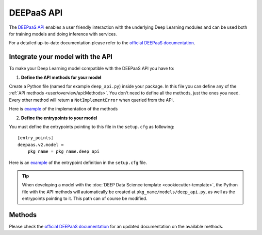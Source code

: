 DEEPaaS API
===========

The `DEEPaaS API <https://github.com/indigo-dc/DEEPaaS>`_ enables a user friendly interaction with the underlying Deep
Learning modules and can be used both for training models and doing inference with services.

For a detailed up-to-date documentation please refer to the `official DEEPaaS documentation <https://docs.deep-hybrid-datacloud.eu/projects/deepaas/en/stable/>`_.


Integrate your model with the API
---------------------------------

To make your Deep Learning model compatible with the DEEPaaS API you have to:

1. **Define the API methods for your model**

Create a Python file (named for example ``deep_api.py``) inside your package. In this file you can define any of the
:ref:`API methods <user/overview/api:Methods>`. You don't need to define all the methods, just the ones you need.
Every other method will return a ``NotImplementError`` when  queried from the API.

Here is `example <https://github.com/indigo-dc/image-classification-tf/blob/master/imgclas/api.py>`__ of the
implementation of the methods

2. **Define the entrypoints to your model**

You must define the entrypoints pointing to this file in the ``setup.cfg`` as following:
::

    [entry_points]
    deepaas.v2.model =
        pkg_name = pkg_name.deep_api

Here is an `example <https://github.com/indigo-dc/image-classification-tf/blob/master/setup.cfg#L25-L27>`__ of the entrypoint
definition in the ``setup.cfg`` file.

.. tip::
    When developing a model with the :doc:`DEEP Data Science template <cookiecutter-template>`, the Python file
    with the API methods will automatically be created at ``pkg_name/models/deep_api.py``, as well as the entrypoints
    pointing to it. This path can of course be modified.


Methods
-------

Please check the `official DEEPaaS documentation <https://docs.deep-hybrid-datacloud.eu/projects/deepaas/en/stable/>`_
for an updated documentation on the available methods.
